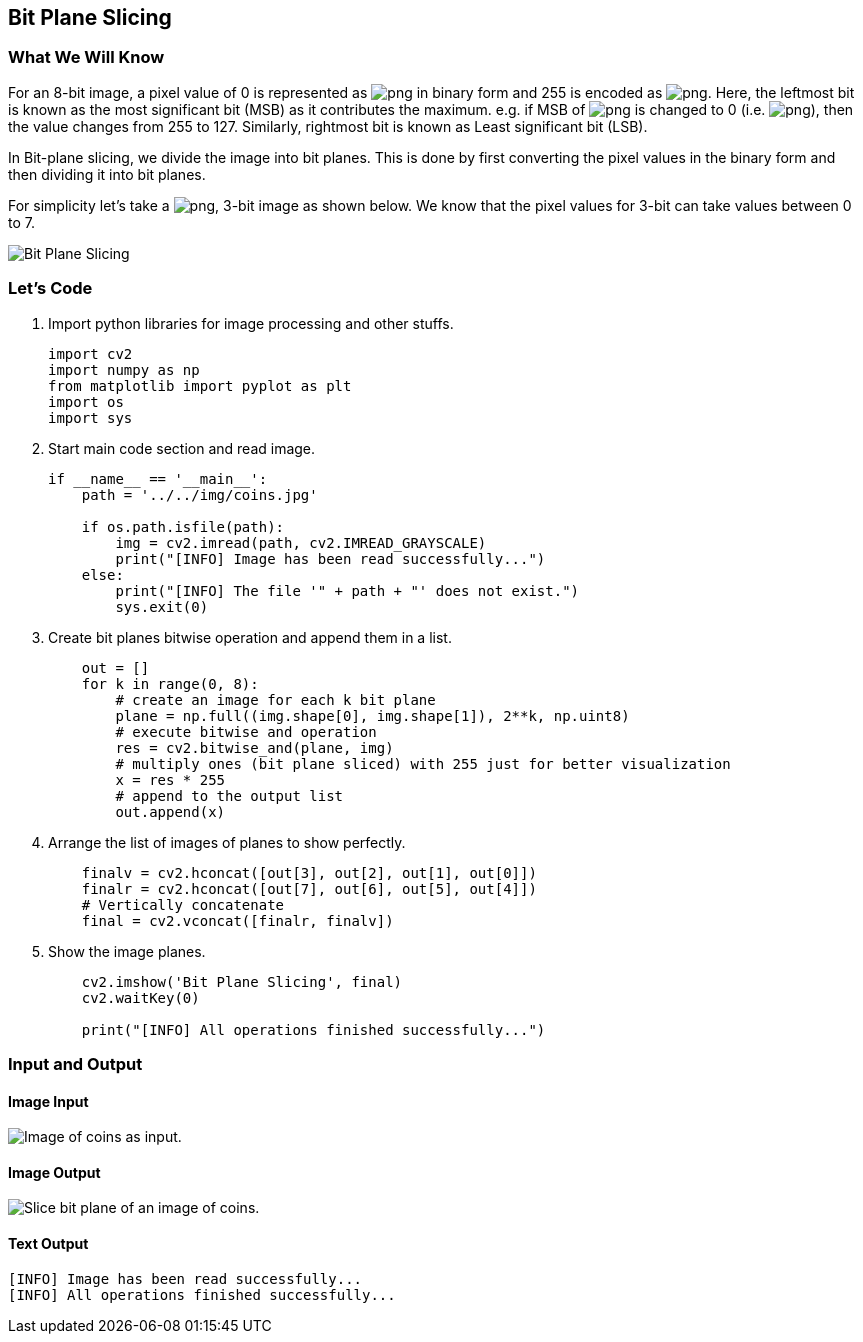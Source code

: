 :Author:    Arafat Hasan
:Email:     <opendoor.arafat[at]gmail[dot]com>
:Date:      August 29, 2020
:Revision:  v1.0



 





[[bit-plane-slicing]]
Bit Plane Slicing
-----------------

[[what-we-will-know-12]]
What We Will Know
~~~~~~~~~~~~~~~~~

For an 8-bit image, a pixel value of 0 is represented as
image:https://latex.codecogs.com/png.latex?00000000[] in binary form and 255 is encoded as
image:https://latex.codecogs.com/png.latex?11111111[]. Here, the leftmost bit is known as the most
significant bit (MSB) as it contributes the maximum. e.g. if MSB of
image:https://latex.codecogs.com/png.latex?11111111[] is changed to 0 (i.e. image:https://latex.codecogs.com/png.latex?01111111[]),
then the value changes from 255 to 127. Similarly, rightmost bit is
known as Least significant bit (LSB).

In Bit-plane slicing, we divide the image into bit planes. This is done
by first converting the pixel values in the binary form and then
dividing it into bit planes.

For simplicity let’s take a image:https://latex.codecogs.com/png.latex?3 \times 3[], 3-bit image as
shown below. We know that the pixel values for 3-bit can take values
between 0 to 7.

image:/docimg/bit-plane-slicing.png[Bit Plane Slicing]

[[lets-code-12]]
Let's Code
~~~~~~~~~~

1.  Import python libraries for image processing and other stuffs.
+
[source,python]
-------------------------------------------------------------------------------
import cv2
import numpy as np
from matplotlib import pyplot as plt
import os
import sys
-------------------------------------------------------------------------------
2.  Start main code section and read image.
+
[source,python]
-------------------------------------------------------------------------------
if __name__ == '__main__':
    path = '../../img/coins.jpg'

    if os.path.isfile(path):
        img = cv2.imread(path, cv2.IMREAD_GRAYSCALE)
        print("[INFO] Image has been read successfully...")
    else:
        print("[INFO] The file '" + path + "' does not exist.")
        sys.exit(0)
-------------------------------------------------------------------------------
3.  Create bit planes bitwise operation and append them in a list.
+
[source,python]
-------------------------------------------------------------------------------
    out = []
    for k in range(0, 8):
        # create an image for each k bit plane
        plane = np.full((img.shape[0], img.shape[1]), 2**k, np.uint8)
        # execute bitwise and operation
        res = cv2.bitwise_and(plane, img)
        # multiply ones (bit plane sliced) with 255 just for better visualization
        x = res * 255
        # append to the output list
        out.append(x)
-------------------------------------------------------------------------------
4.  Arrange the list of images of planes to show perfectly.
+
[source,python]
-------------------------------------------------------------------------------
    finalv = cv2.hconcat([out[3], out[2], out[1], out[0]])
    finalr = cv2.hconcat([out[7], out[6], out[5], out[4]])
    # Vertically concatenate
    final = cv2.vconcat([finalr, finalv])
-------------------------------------------------------------------------------
5.  Show the image planes.
+
[source,python]
-------------------------------------------------------------------------------
    cv2.imshow('Bit Plane Slicing', final)
    cv2.waitKey(0)

    print("[INFO] All operations finished successfully...")
-------------------------------------------------------------------------------

[[input-and-output-12]]
Input and Output
~~~~~~~~~~~~~~~~

[[image-input]]
Image Input
^^^^^^^^^^^

image:/img/coins.jpg[Image of coins as input.]

[[image-output-12]]
Image Output
^^^^^^^^^^^^

image:/imgOut/bit-plane-slicing.png[Slice bit plane of an
image of coins.]

[[text-output-12]]
Text Output
^^^^^^^^^^^

....
[INFO] Image has been read successfully...
[INFO] All operations finished successfully...
....

